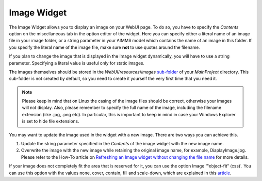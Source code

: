 Image Widget
============

The Image Widget allows you to display an image on your WebUI page. To do so, you have to specify the *Contents* option on the miscellaneous tab in the option editor of the widget. 
Here you can specify either a literal name of an image file in your image folder, or a string parameter in your AIMMS model which contains the name of an image in this folder. 
If you specify the literal name of the image file, make sure **not** to use quotes around the filename.

If you plan to change the image that is displayed in the Image widget dynamically, you will have to use a string parameter. Specifying a literal value is useful only for static images.

The images themselves should be stored in the *WebUI*/*resources*/*images* `sub-folder <webui-folder.html#resouces#images>`_ of your *MainProject* directory. 
This sub-folder is not created by default, so you need to create it yourself the very first time that you need it.

.. note:: Please keep in mind that on Linux the casing of the image files should be correct, otherwise your images will not display. Also, please remember to specify the full name of the image, including the filename extension (like .jpg, .png etc). In particular, this is important to keep in mind in case your Windows Explorer is set to hide file extensions.

.. image:: images/Image-View.png
    :align: center

You may want to update the image used in the widget with a new image. There are two ways you can achieve this.

#. Update the string parameter specified in the *Contents* of the image widget with the new image name.
#. Overwrite the image with the new image while retaining the original image name, for example, DiaplayImage.jpg. Please refer to the How-To article on `Refreshing an Image widget without changing the file name <https://how-to.aimms.com/Articles/512/512-image-widget-refresh.html>`_ for more details.

If your image does not completely fit the area that is reserved for it, you can use the option Image '"object-fit" (css)'. You can use this option with the values none, cover, contain, fill and scale-down, which are explained in this `article <https://www.w3schools.com/css/css3_object-fit.asp>`_.